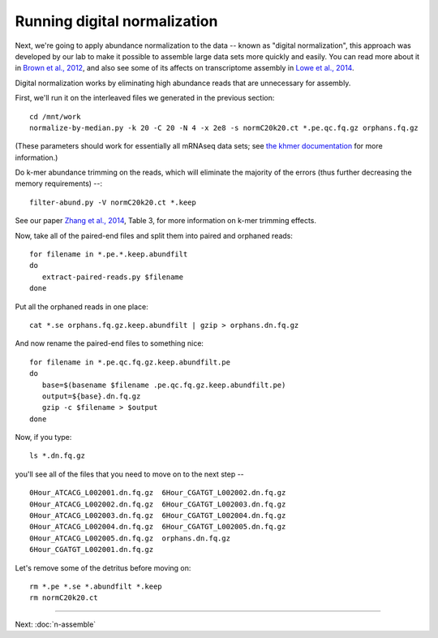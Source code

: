 Running digital normalization
=============================

Next, we're going to apply abundance normalization to the data --
known as "digital normalization", this approach was developed by our
lab to make it possible to assemble large data sets more quickly and
easily.  You can read more about it in `Brown et al., 2012
<http://arxiv.org/abs/1203.4802>`__, and also see some of its affects
on transcriptome assembly in `Lowe et al., 2014
<https://peerj.com/preprints/505/>`__.

Digital normalization works by eliminating high abundance reads that are
unnecessary for assembly.

First, we'll run it on the interleaved files we generated in the previous
section::

   cd /mnt/work
   normalize-by-median.py -k 20 -C 20 -N 4 -x 2e8 -s normC20k20.ct *.pe.qc.fq.gz orphans.fq.gz

(These parameters should work for essentially all mRNAseq data sets; see
`the khmer documentation <http://khmer.readthedocs.org/en/v1.3/>`__ for more
information.)

Do k-mer abundance trimming on the reads, which will eliminate the majority
of the errors (thus further decreasing the memory requirements) --::

   filter-abund.py -V normC20k20.ct *.keep

See our paper `Zhang et al., 2014 <http://www.ncbi.nlm.nih.gov/pubmed/25062443>`__, Table 3, for more information on k-mer trimming effects.

Now, take all of the paired-end files and split them into paired and
orphaned reads::

   for filename in *.pe.*.keep.abundfilt
   do
      extract-paired-reads.py $filename
   done

Put all the orphaned reads in one place::

   cat *.se orphans.fq.gz.keep.abundfilt | gzip > orphans.dn.fq.gz

And now rename the paired-end files to something nice::

   for filename in *.pe.qc.fq.gz.keep.abundfilt.pe
   do
      base=$(basename $filename .pe.qc.fq.gz.keep.abundfilt.pe)
      output=${base}.dn.fq.gz
      gzip -c $filename > $output
   done

Now, if you type::

   ls *.dn.fq.gz

you'll see all of the files that you need to move on to the next step -- ::

   0Hour_ATCACG_L002001.dn.fq.gz  6Hour_CGATGT_L002002.dn.fq.gz
   0Hour_ATCACG_L002002.dn.fq.gz  6Hour_CGATGT_L002003.dn.fq.gz
   0Hour_ATCACG_L002003.dn.fq.gz  6Hour_CGATGT_L002004.dn.fq.gz
   0Hour_ATCACG_L002004.dn.fq.gz  6Hour_CGATGT_L002005.dn.fq.gz
   0Hour_ATCACG_L002005.dn.fq.gz  orphans.dn.fq.gz
   6Hour_CGATGT_L002001.dn.fq.gz

Let's remove some of the detritus before moving on::

   rm *.pe *.se *.abundfilt *.keep
   rm normC20k20.ct

----
   
Next: :doc:`n-assemble`

